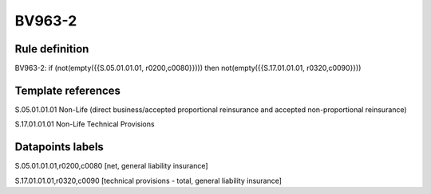 =======
BV963-2
=======

Rule definition
---------------

BV963-2: if (not(empty({{S.05.01.01.01, r0200,c0080}}))) then not(empty({{S.17.01.01.01, r0320,c0090}}))


Template references
-------------------

S.05.01.01.01 Non-Life (direct business/accepted proportional reinsurance and accepted non-proportional reinsurance)

S.17.01.01.01 Non-Life Technical Provisions


Datapoints labels
-----------------

S.05.01.01.01,r0200,c0080 [net, general liability insurance]

S.17.01.01.01,r0320,c0090 [technical provisions - total, general liability insurance]



